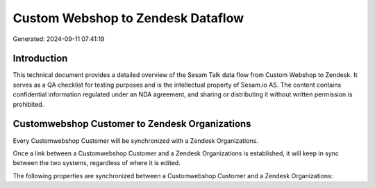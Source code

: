 ==================================
Custom Webshop to Zendesk Dataflow
==================================

Generated: 2024-09-11 07:41:19

Introduction
------------

This technical document provides a detailed overview of the Sesam Talk data flow from Custom Webshop to Zendesk. It serves as a QA checklist for testing purposes and is the intellectual property of Sesam.io AS. The content contains confidential information regulated under an NDA agreement, and sharing or distributing it without written permission is prohibited.

Customwebshop Customer to Zendesk Organizations
-----------------------------------------------
Every Customwebshop Customer will be synchronized with a Zendesk Organizations.

Once a link between a Customwebshop Customer and a Zendesk Organizations is established, it will keep in sync between the two systems, regardless of where it is edited.

The following properties are synchronized between a Customwebshop Customer and a Zendesk Organizations:

.. list-table::
   :header-rows: 1

   * - Customwebshop Customer Property
     - Zendesk Organizations Property
     - Zendesk Data Type

